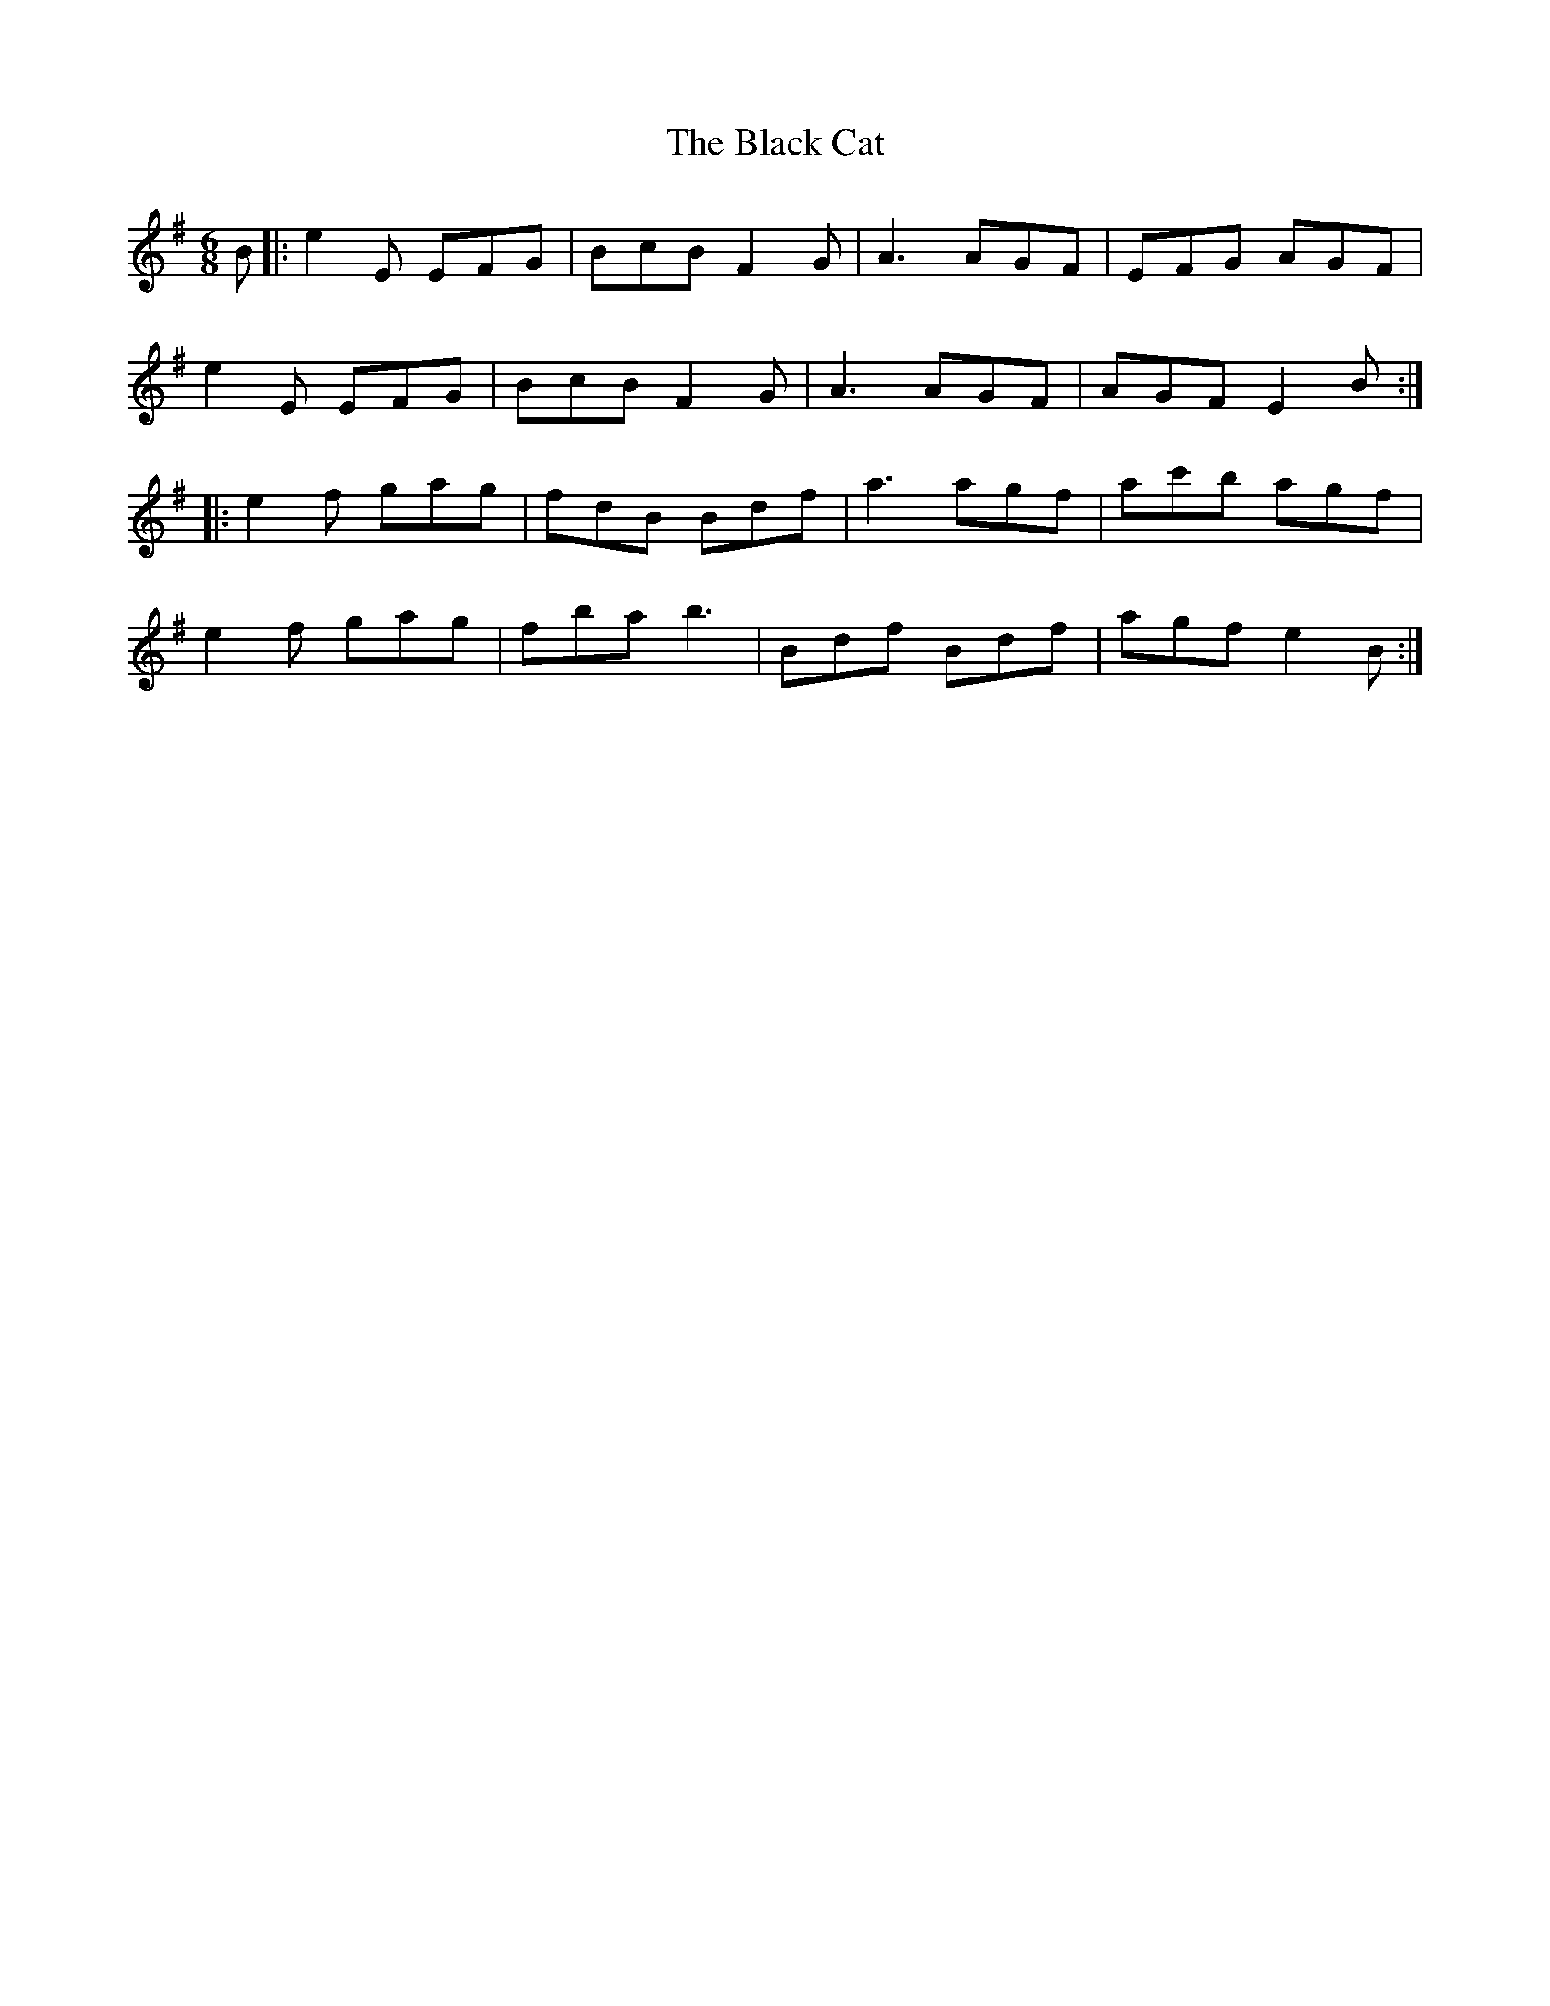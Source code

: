 X: 3818
T: Black Cat, The
R: jig
M: 6/8
K: Eminor
B|:e2E EFG|BcB F2G|A3 AGF|EFG AGF|
e2E EFG|BcB F2G|A3 AGF|AGF E2B:|
|:e2f gag|fdB Bdf|a3 agf|ac'b agf|
e2f gag|fba b3|Bdf Bdf|agf e2B:|

